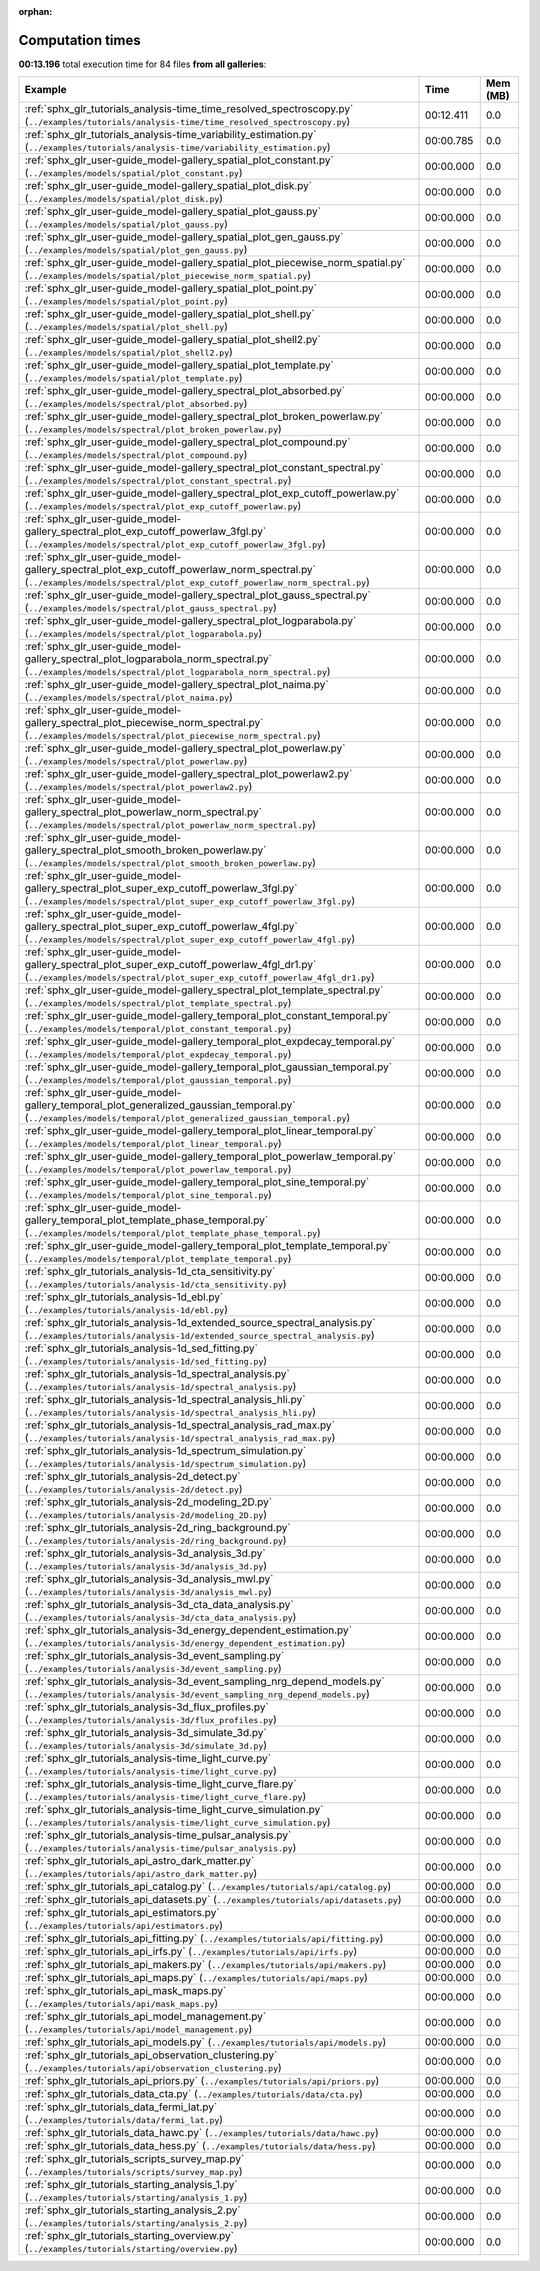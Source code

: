 
:orphan:

.. _sphx_glr_sg_execution_times:


Computation times
=================
**00:13.196** total execution time for 84 files **from all galleries**:

.. container::

  .. raw:: html

    <style scoped>
    <link href="https://cdnjs.cloudflare.com/ajax/libs/twitter-bootstrap/5.3.0/css/bootstrap.min.css" rel="stylesheet" />
    <link href="https://cdn.datatables.net/1.13.6/css/dataTables.bootstrap5.min.css" rel="stylesheet" />
    </style>
    <script src="https://code.jquery.com/jquery-3.7.0.js"></script>
    <script src="https://cdn.datatables.net/1.13.6/js/jquery.dataTables.min.js"></script>
    <script src="https://cdn.datatables.net/1.13.6/js/dataTables.bootstrap5.min.js"></script>
    <script type="text/javascript" class="init">
    $(document).ready( function () {
        $('table.sg-datatable').DataTable({order: [[1, 'desc']]});
    } );
    </script>

  .. list-table::
   :header-rows: 1
   :class: table table-striped sg-datatable

   * - Example
     - Time
     - Mem (MB)
   * - :ref:`sphx_glr_tutorials_analysis-time_time_resolved_spectroscopy.py` (``../examples/tutorials/analysis-time/time_resolved_spectroscopy.py``)
     - 00:12.411
     - 0.0
   * - :ref:`sphx_glr_tutorials_analysis-time_variability_estimation.py` (``../examples/tutorials/analysis-time/variability_estimation.py``)
     - 00:00.785
     - 0.0
   * - :ref:`sphx_glr_user-guide_model-gallery_spatial_plot_constant.py` (``../examples/models/spatial/plot_constant.py``)
     - 00:00.000
     - 0.0
   * - :ref:`sphx_glr_user-guide_model-gallery_spatial_plot_disk.py` (``../examples/models/spatial/plot_disk.py``)
     - 00:00.000
     - 0.0
   * - :ref:`sphx_glr_user-guide_model-gallery_spatial_plot_gauss.py` (``../examples/models/spatial/plot_gauss.py``)
     - 00:00.000
     - 0.0
   * - :ref:`sphx_glr_user-guide_model-gallery_spatial_plot_gen_gauss.py` (``../examples/models/spatial/plot_gen_gauss.py``)
     - 00:00.000
     - 0.0
   * - :ref:`sphx_glr_user-guide_model-gallery_spatial_plot_piecewise_norm_spatial.py` (``../examples/models/spatial/plot_piecewise_norm_spatial.py``)
     - 00:00.000
     - 0.0
   * - :ref:`sphx_glr_user-guide_model-gallery_spatial_plot_point.py` (``../examples/models/spatial/plot_point.py``)
     - 00:00.000
     - 0.0
   * - :ref:`sphx_glr_user-guide_model-gallery_spatial_plot_shell.py` (``../examples/models/spatial/plot_shell.py``)
     - 00:00.000
     - 0.0
   * - :ref:`sphx_glr_user-guide_model-gallery_spatial_plot_shell2.py` (``../examples/models/spatial/plot_shell2.py``)
     - 00:00.000
     - 0.0
   * - :ref:`sphx_glr_user-guide_model-gallery_spatial_plot_template.py` (``../examples/models/spatial/plot_template.py``)
     - 00:00.000
     - 0.0
   * - :ref:`sphx_glr_user-guide_model-gallery_spectral_plot_absorbed.py` (``../examples/models/spectral/plot_absorbed.py``)
     - 00:00.000
     - 0.0
   * - :ref:`sphx_glr_user-guide_model-gallery_spectral_plot_broken_powerlaw.py` (``../examples/models/spectral/plot_broken_powerlaw.py``)
     - 00:00.000
     - 0.0
   * - :ref:`sphx_glr_user-guide_model-gallery_spectral_plot_compound.py` (``../examples/models/spectral/plot_compound.py``)
     - 00:00.000
     - 0.0
   * - :ref:`sphx_glr_user-guide_model-gallery_spectral_plot_constant_spectral.py` (``../examples/models/spectral/plot_constant_spectral.py``)
     - 00:00.000
     - 0.0
   * - :ref:`sphx_glr_user-guide_model-gallery_spectral_plot_exp_cutoff_powerlaw.py` (``../examples/models/spectral/plot_exp_cutoff_powerlaw.py``)
     - 00:00.000
     - 0.0
   * - :ref:`sphx_glr_user-guide_model-gallery_spectral_plot_exp_cutoff_powerlaw_3fgl.py` (``../examples/models/spectral/plot_exp_cutoff_powerlaw_3fgl.py``)
     - 00:00.000
     - 0.0
   * - :ref:`sphx_glr_user-guide_model-gallery_spectral_plot_exp_cutoff_powerlaw_norm_spectral.py` (``../examples/models/spectral/plot_exp_cutoff_powerlaw_norm_spectral.py``)
     - 00:00.000
     - 0.0
   * - :ref:`sphx_glr_user-guide_model-gallery_spectral_plot_gauss_spectral.py` (``../examples/models/spectral/plot_gauss_spectral.py``)
     - 00:00.000
     - 0.0
   * - :ref:`sphx_glr_user-guide_model-gallery_spectral_plot_logparabola.py` (``../examples/models/spectral/plot_logparabola.py``)
     - 00:00.000
     - 0.0
   * - :ref:`sphx_glr_user-guide_model-gallery_spectral_plot_logparabola_norm_spectral.py` (``../examples/models/spectral/plot_logparabola_norm_spectral.py``)
     - 00:00.000
     - 0.0
   * - :ref:`sphx_glr_user-guide_model-gallery_spectral_plot_naima.py` (``../examples/models/spectral/plot_naima.py``)
     - 00:00.000
     - 0.0
   * - :ref:`sphx_glr_user-guide_model-gallery_spectral_plot_piecewise_norm_spectral.py` (``../examples/models/spectral/plot_piecewise_norm_spectral.py``)
     - 00:00.000
     - 0.0
   * - :ref:`sphx_glr_user-guide_model-gallery_spectral_plot_powerlaw.py` (``../examples/models/spectral/plot_powerlaw.py``)
     - 00:00.000
     - 0.0
   * - :ref:`sphx_glr_user-guide_model-gallery_spectral_plot_powerlaw2.py` (``../examples/models/spectral/plot_powerlaw2.py``)
     - 00:00.000
     - 0.0
   * - :ref:`sphx_glr_user-guide_model-gallery_spectral_plot_powerlaw_norm_spectral.py` (``../examples/models/spectral/plot_powerlaw_norm_spectral.py``)
     - 00:00.000
     - 0.0
   * - :ref:`sphx_glr_user-guide_model-gallery_spectral_plot_smooth_broken_powerlaw.py` (``../examples/models/spectral/plot_smooth_broken_powerlaw.py``)
     - 00:00.000
     - 0.0
   * - :ref:`sphx_glr_user-guide_model-gallery_spectral_plot_super_exp_cutoff_powerlaw_3fgl.py` (``../examples/models/spectral/plot_super_exp_cutoff_powerlaw_3fgl.py``)
     - 00:00.000
     - 0.0
   * - :ref:`sphx_glr_user-guide_model-gallery_spectral_plot_super_exp_cutoff_powerlaw_4fgl.py` (``../examples/models/spectral/plot_super_exp_cutoff_powerlaw_4fgl.py``)
     - 00:00.000
     - 0.0
   * - :ref:`sphx_glr_user-guide_model-gallery_spectral_plot_super_exp_cutoff_powerlaw_4fgl_dr1.py` (``../examples/models/spectral/plot_super_exp_cutoff_powerlaw_4fgl_dr1.py``)
     - 00:00.000
     - 0.0
   * - :ref:`sphx_glr_user-guide_model-gallery_spectral_plot_template_spectral.py` (``../examples/models/spectral/plot_template_spectral.py``)
     - 00:00.000
     - 0.0
   * - :ref:`sphx_glr_user-guide_model-gallery_temporal_plot_constant_temporal.py` (``../examples/models/temporal/plot_constant_temporal.py``)
     - 00:00.000
     - 0.0
   * - :ref:`sphx_glr_user-guide_model-gallery_temporal_plot_expdecay_temporal.py` (``../examples/models/temporal/plot_expdecay_temporal.py``)
     - 00:00.000
     - 0.0
   * - :ref:`sphx_glr_user-guide_model-gallery_temporal_plot_gaussian_temporal.py` (``../examples/models/temporal/plot_gaussian_temporal.py``)
     - 00:00.000
     - 0.0
   * - :ref:`sphx_glr_user-guide_model-gallery_temporal_plot_generalized_gaussian_temporal.py` (``../examples/models/temporal/plot_generalized_gaussian_temporal.py``)
     - 00:00.000
     - 0.0
   * - :ref:`sphx_glr_user-guide_model-gallery_temporal_plot_linear_temporal.py` (``../examples/models/temporal/plot_linear_temporal.py``)
     - 00:00.000
     - 0.0
   * - :ref:`sphx_glr_user-guide_model-gallery_temporal_plot_powerlaw_temporal.py` (``../examples/models/temporal/plot_powerlaw_temporal.py``)
     - 00:00.000
     - 0.0
   * - :ref:`sphx_glr_user-guide_model-gallery_temporal_plot_sine_temporal.py` (``../examples/models/temporal/plot_sine_temporal.py``)
     - 00:00.000
     - 0.0
   * - :ref:`sphx_glr_user-guide_model-gallery_temporal_plot_template_phase_temporal.py` (``../examples/models/temporal/plot_template_phase_temporal.py``)
     - 00:00.000
     - 0.0
   * - :ref:`sphx_glr_user-guide_model-gallery_temporal_plot_template_temporal.py` (``../examples/models/temporal/plot_template_temporal.py``)
     - 00:00.000
     - 0.0
   * - :ref:`sphx_glr_tutorials_analysis-1d_cta_sensitivity.py` (``../examples/tutorials/analysis-1d/cta_sensitivity.py``)
     - 00:00.000
     - 0.0
   * - :ref:`sphx_glr_tutorials_analysis-1d_ebl.py` (``../examples/tutorials/analysis-1d/ebl.py``)
     - 00:00.000
     - 0.0
   * - :ref:`sphx_glr_tutorials_analysis-1d_extended_source_spectral_analysis.py` (``../examples/tutorials/analysis-1d/extended_source_spectral_analysis.py``)
     - 00:00.000
     - 0.0
   * - :ref:`sphx_glr_tutorials_analysis-1d_sed_fitting.py` (``../examples/tutorials/analysis-1d/sed_fitting.py``)
     - 00:00.000
     - 0.0
   * - :ref:`sphx_glr_tutorials_analysis-1d_spectral_analysis.py` (``../examples/tutorials/analysis-1d/spectral_analysis.py``)
     - 00:00.000
     - 0.0
   * - :ref:`sphx_glr_tutorials_analysis-1d_spectral_analysis_hli.py` (``../examples/tutorials/analysis-1d/spectral_analysis_hli.py``)
     - 00:00.000
     - 0.0
   * - :ref:`sphx_glr_tutorials_analysis-1d_spectral_analysis_rad_max.py` (``../examples/tutorials/analysis-1d/spectral_analysis_rad_max.py``)
     - 00:00.000
     - 0.0
   * - :ref:`sphx_glr_tutorials_analysis-1d_spectrum_simulation.py` (``../examples/tutorials/analysis-1d/spectrum_simulation.py``)
     - 00:00.000
     - 0.0
   * - :ref:`sphx_glr_tutorials_analysis-2d_detect.py` (``../examples/tutorials/analysis-2d/detect.py``)
     - 00:00.000
     - 0.0
   * - :ref:`sphx_glr_tutorials_analysis-2d_modeling_2D.py` (``../examples/tutorials/analysis-2d/modeling_2D.py``)
     - 00:00.000
     - 0.0
   * - :ref:`sphx_glr_tutorials_analysis-2d_ring_background.py` (``../examples/tutorials/analysis-2d/ring_background.py``)
     - 00:00.000
     - 0.0
   * - :ref:`sphx_glr_tutorials_analysis-3d_analysis_3d.py` (``../examples/tutorials/analysis-3d/analysis_3d.py``)
     - 00:00.000
     - 0.0
   * - :ref:`sphx_glr_tutorials_analysis-3d_analysis_mwl.py` (``../examples/tutorials/analysis-3d/analysis_mwl.py``)
     - 00:00.000
     - 0.0
   * - :ref:`sphx_glr_tutorials_analysis-3d_cta_data_analysis.py` (``../examples/tutorials/analysis-3d/cta_data_analysis.py``)
     - 00:00.000
     - 0.0
   * - :ref:`sphx_glr_tutorials_analysis-3d_energy_dependent_estimation.py` (``../examples/tutorials/analysis-3d/energy_dependent_estimation.py``)
     - 00:00.000
     - 0.0
   * - :ref:`sphx_glr_tutorials_analysis-3d_event_sampling.py` (``../examples/tutorials/analysis-3d/event_sampling.py``)
     - 00:00.000
     - 0.0
   * - :ref:`sphx_glr_tutorials_analysis-3d_event_sampling_nrg_depend_models.py` (``../examples/tutorials/analysis-3d/event_sampling_nrg_depend_models.py``)
     - 00:00.000
     - 0.0
   * - :ref:`sphx_glr_tutorials_analysis-3d_flux_profiles.py` (``../examples/tutorials/analysis-3d/flux_profiles.py``)
     - 00:00.000
     - 0.0
   * - :ref:`sphx_glr_tutorials_analysis-3d_simulate_3d.py` (``../examples/tutorials/analysis-3d/simulate_3d.py``)
     - 00:00.000
     - 0.0
   * - :ref:`sphx_glr_tutorials_analysis-time_light_curve.py` (``../examples/tutorials/analysis-time/light_curve.py``)
     - 00:00.000
     - 0.0
   * - :ref:`sphx_glr_tutorials_analysis-time_light_curve_flare.py` (``../examples/tutorials/analysis-time/light_curve_flare.py``)
     - 00:00.000
     - 0.0
   * - :ref:`sphx_glr_tutorials_analysis-time_light_curve_simulation.py` (``../examples/tutorials/analysis-time/light_curve_simulation.py``)
     - 00:00.000
     - 0.0
   * - :ref:`sphx_glr_tutorials_analysis-time_pulsar_analysis.py` (``../examples/tutorials/analysis-time/pulsar_analysis.py``)
     - 00:00.000
     - 0.0
   * - :ref:`sphx_glr_tutorials_api_astro_dark_matter.py` (``../examples/tutorials/api/astro_dark_matter.py``)
     - 00:00.000
     - 0.0
   * - :ref:`sphx_glr_tutorials_api_catalog.py` (``../examples/tutorials/api/catalog.py``)
     - 00:00.000
     - 0.0
   * - :ref:`sphx_glr_tutorials_api_datasets.py` (``../examples/tutorials/api/datasets.py``)
     - 00:00.000
     - 0.0
   * - :ref:`sphx_glr_tutorials_api_estimators.py` (``../examples/tutorials/api/estimators.py``)
     - 00:00.000
     - 0.0
   * - :ref:`sphx_glr_tutorials_api_fitting.py` (``../examples/tutorials/api/fitting.py``)
     - 00:00.000
     - 0.0
   * - :ref:`sphx_glr_tutorials_api_irfs.py` (``../examples/tutorials/api/irfs.py``)
     - 00:00.000
     - 0.0
   * - :ref:`sphx_glr_tutorials_api_makers.py` (``../examples/tutorials/api/makers.py``)
     - 00:00.000
     - 0.0
   * - :ref:`sphx_glr_tutorials_api_maps.py` (``../examples/tutorials/api/maps.py``)
     - 00:00.000
     - 0.0
   * - :ref:`sphx_glr_tutorials_api_mask_maps.py` (``../examples/tutorials/api/mask_maps.py``)
     - 00:00.000
     - 0.0
   * - :ref:`sphx_glr_tutorials_api_model_management.py` (``../examples/tutorials/api/model_management.py``)
     - 00:00.000
     - 0.0
   * - :ref:`sphx_glr_tutorials_api_models.py` (``../examples/tutorials/api/models.py``)
     - 00:00.000
     - 0.0
   * - :ref:`sphx_glr_tutorials_api_observation_clustering.py` (``../examples/tutorials/api/observation_clustering.py``)
     - 00:00.000
     - 0.0
   * - :ref:`sphx_glr_tutorials_api_priors.py` (``../examples/tutorials/api/priors.py``)
     - 00:00.000
     - 0.0
   * - :ref:`sphx_glr_tutorials_data_cta.py` (``../examples/tutorials/data/cta.py``)
     - 00:00.000
     - 0.0
   * - :ref:`sphx_glr_tutorials_data_fermi_lat.py` (``../examples/tutorials/data/fermi_lat.py``)
     - 00:00.000
     - 0.0
   * - :ref:`sphx_glr_tutorials_data_hawc.py` (``../examples/tutorials/data/hawc.py``)
     - 00:00.000
     - 0.0
   * - :ref:`sphx_glr_tutorials_data_hess.py` (``../examples/tutorials/data/hess.py``)
     - 00:00.000
     - 0.0
   * - :ref:`sphx_glr_tutorials_scripts_survey_map.py` (``../examples/tutorials/scripts/survey_map.py``)
     - 00:00.000
     - 0.0
   * - :ref:`sphx_glr_tutorials_starting_analysis_1.py` (``../examples/tutorials/starting/analysis_1.py``)
     - 00:00.000
     - 0.0
   * - :ref:`sphx_glr_tutorials_starting_analysis_2.py` (``../examples/tutorials/starting/analysis_2.py``)
     - 00:00.000
     - 0.0
   * - :ref:`sphx_glr_tutorials_starting_overview.py` (``../examples/tutorials/starting/overview.py``)
     - 00:00.000
     - 0.0

